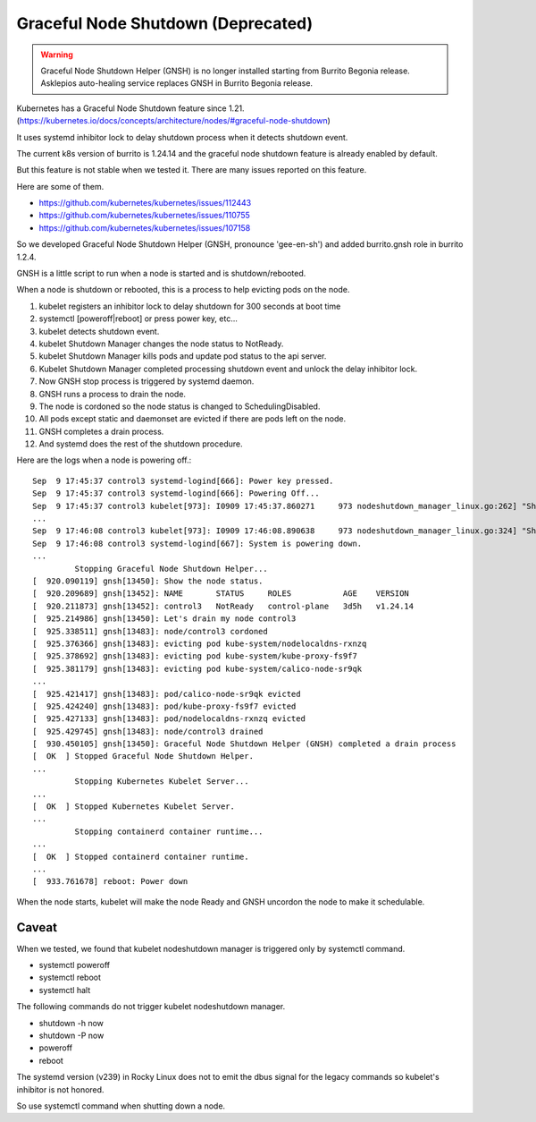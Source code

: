 Graceful Node Shutdown (Deprecated)
====================================

.. warning::

    Graceful Node Shutdown Helper (GNSH) is no longer installed 
    starting from Burrito Begonia release.
    Asklepios auto-healing service replaces GNSH in Burrito Begonia release.

Kubernetes has a Graceful Node Shutdown feature since 1.21.
(https://kubernetes.io/docs/concepts/architecture/nodes/#graceful-node-shutdown)

It uses systemd inhibitor lock to delay shutdown process when it detects
shutdown event.

The current k8s version of burrito is 1.24.14 and the graceful node shutdown
feature is already enabled by default.

But this feature is not stable when we tested it.
There are many issues reported on this feature.

Here are some of them.

* https://github.com/kubernetes/kubernetes/issues/112443
* https://github.com/kubernetes/kubernetes/issues/110755
* https://github.com/kubernetes/kubernetes/issues/107158

So we developed Graceful Node Shutdown Helper (GNSH, pronounce 'gee-en-sh')
and added burrito.gnsh role in burrito 1.2.4.

GNSH is a little script to run when a node is started and is shutdown/rebooted.

When a node is shutdown or rebooted, this is a process to help evicting pods on
the node.

#. kubelet registers an inhibitor lock to delay shutdown for 300 seconds at boot
   time
#. systemctl [poweroff|reboot] or press power key, etc...
#. kubelet detects shutdown event.
#. kubelet Shutdown Manager changes the node status to NotReady.
#. kubelet Shutdown Manager kills pods and update pod status to the api server.
#. Kubelet Shutdown Manager completed processing shutdown event and unlock the
   delay inhibitor lock.
#. Now GNSH stop process is triggered by systemd daemon.
#. GNSH runs a process to drain the node.
#. The node is cordoned so the node status is changed to SchedulingDisabled.
#. All pods except static and daemonset are evicted if there are pods left on
   the node.
#. GNSH completes a drain process.
#. And systemd does the rest of the shutdown procedure.

Here are the logs when a node is powering off.::

    Sep  9 17:45:37 control3 systemd-logind[666]: Power key pressed.
    Sep  9 17:45:37 control3 systemd-logind[666]: Powering Off...
    Sep  9 17:45:37 control3 kubelet[973]: I0909 17:45:37.860271     973 nodeshutdown_manager_linux.go:262] "Shutdown manager detected new shutdown event, isNodeShuttingDownNow" event=true
    ...
    Sep  9 17:46:08 control3 kubelet[973]: I0909 17:46:08.890638     973 nodeshutdown_manager_linux.go:324] "Shutdown manager completed processing shutdown event, node will shutdown shortly"
    Sep  9 17:46:08 control3 systemd-logind[667]: System is powering down.
    ...
             Stopping Graceful Node Shutdown Helper...
    [  920.090119] gnsh[13450]: Show the node status.
    [  920.209689] gnsh[13452]: NAME       STATUS     ROLES           AGE    VERSION
    [  920.211873] gnsh[13452]: control3   NotReady   control-plane   3d5h   v1.24.14
    [  925.214986] gnsh[13450]: Let's drain my node control3
    [  925.338511] gnsh[13483]: node/control3 cordoned
    [  925.376366] gnsh[13483]: evicting pod kube-system/nodelocaldns-rxnzq
    [  925.378692] gnsh[13483]: evicting pod kube-system/kube-proxy-fs9f7
    [  925.381179] gnsh[13483]: evicting pod kube-system/calico-node-sr9qk
    ...
    [  925.421417] gnsh[13483]: pod/calico-node-sr9qk evicted
    [  925.424240] gnsh[13483]: pod/kube-proxy-fs9f7 evicted
    [  925.427133] gnsh[13483]: pod/nodelocaldns-rxnzq evicted
    [  925.429745] gnsh[13483]: node/control3 drained
    [  930.450105] gnsh[13450]: Graceful Node Shutdown Helper (GNSH) completed a drain process
    [  OK  ] Stopped Graceful Node Shutdown Helper.
    ...
             Stopping Kubernetes Kubelet Server...
    ...
    [  OK  ] Stopped Kubernetes Kubelet Server.
    ...
             Stopping containerd container runtime...
    ...
    [  OK  ] Stopped containerd container runtime.
    ...
    [  933.761678] reboot: Power down


When the node starts, kubelet will make the node Ready and GNSH uncordon the
node to make it schedulable.

Caveat
-------

When we tested, we found that kubelet nodeshutdown manager is
triggered only by systemctl command.

* systemctl poweroff
* systemctl reboot
* systemctl halt

The following commands do not trigger kubelet nodeshutdown manager.

* shutdown -h now
* shutdown -P now
* poweroff
* reboot

The systemd version (v239) in Rocky Linux does not to emit the dbus signal
for the legacy commands so kubelet's inhibitor is not honored.

So use systemctl command when shutting down a node.

